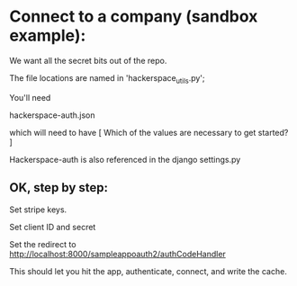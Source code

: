 


* Connect to a company (sandbox example):

We want all the secret bits out of the repo. 


The file locations are named in 'hackerspace_utils.py';

You'll need 

hackerspace-auth.json

which will need to have 
 [
 Which of the values are necessary to get started?
 ]


Hackerspace-auth is also referenced in the django settings.py


** OK, step by step:


# cp hackerspace-auth-example.json ../hackerspace-auth.json


Set stripe keys.


Set client ID and secret

Set the redirect to http://localhost:8000/sampleappoauth2/authCodeHandler

This should let you hit the app, authenticate, connect, and write the cache.
